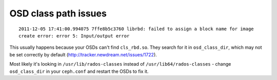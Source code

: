 =======================
 OSD class path issues
=======================

::

  2011-12-05 17:41:00.994075 7ffe8b5c3760 librbd: failed to assign a block name for image
  create error: error 5: Input/output error

This usually happens because your OSDs can't find ``cls_rbd.so``. They
search for it in ``osd_class_dir``, which may not be set correctly by
default (http://tracker.newdream.net/issues/1722).

Most likely it's looking in ``/usr/lib/rados-classes`` instead of
``/usr/lib64/rados-classes`` - change ``osd_class_dir`` in your
``ceph.conf`` and restart the OSDs to fix it.
